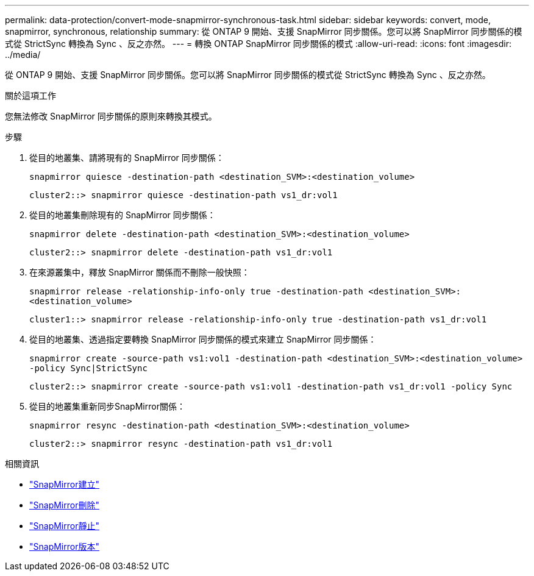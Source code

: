 ---
permalink: data-protection/convert-mode-snapmirror-synchronous-task.html 
sidebar: sidebar 
keywords: convert, mode, snapmirror, synchronous, relationship 
summary: 從 ONTAP 9 開始、支援 SnapMirror 同步關係。您可以將 SnapMirror 同步關係的模式從 StrictSync 轉換為 Sync 、反之亦然。 
---
= 轉換 ONTAP SnapMirror 同步關係的模式
:allow-uri-read: 
:icons: font
:imagesdir: ../media/


[role="lead"]
從 ONTAP 9 開始、支援 SnapMirror 同步關係。您可以將 SnapMirror 同步關係的模式從 StrictSync 轉換為 Sync 、反之亦然。

.關於這項工作
您無法修改 SnapMirror 同步關係的原則來轉換其模式。

.步驟
. 從目的地叢集、請將現有的 SnapMirror 同步關係：
+
`snapmirror quiesce -destination-path <destination_SVM>:<destination_volume>`

+
[listing]
----
cluster2::> snapmirror quiesce -destination-path vs1_dr:vol1
----
. 從目的地叢集刪除現有的 SnapMirror 同步關係：
+
`snapmirror delete -destination-path <destination_SVM>:<destination_volume>`

+
[listing]
----
cluster2::> snapmirror delete -destination-path vs1_dr:vol1
----
. 在來源叢集中，釋放 SnapMirror 關係而不刪除一般快照：
+
`snapmirror release -relationship-info-only true -destination-path <destination_SVM>:<destination_volume>`

+
[listing]
----
cluster1::> snapmirror release -relationship-info-only true -destination-path vs1_dr:vol1
----
. 從目的地叢集、透過指定要轉換 SnapMirror 同步關係的模式來建立 SnapMirror 同步關係：
+
`snapmirror create -source-path vs1:vol1 -destination-path <destination_SVM>:<destination_volume> -policy Sync|StrictSync`

+
[listing]
----
cluster2::> snapmirror create -source-path vs1:vol1 -destination-path vs1_dr:vol1 -policy Sync
----
. 從目的地叢集重新同步SnapMirror關係：
+
`snapmirror resync -destination-path <destination_SVM>:<destination_volume>`

+
[listing]
----
cluster2::> snapmirror resync -destination-path vs1_dr:vol1
----


.相關資訊
* link:https://docs.netapp.com/us-en/ontap-cli/snapmirror-create.html["SnapMirror建立"^]
* link:https://docs.netapp.com/us-en/ontap-cli/snapmirror-delete.html["SnapMirror刪除"^]
* link:https://docs.netapp.com/us-en/ontap-cli/snapmirror-quiesce.html["SnapMirror靜止"^]
* link:https://docs.netapp.com/us-en/ontap-cli/snapmirror-release.html["SnapMirror版本"^]

